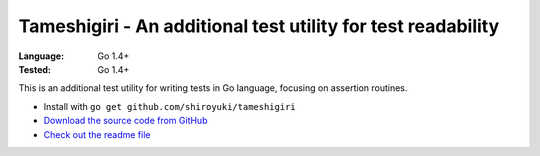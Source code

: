 Tameshigiri - An additional test utility for test readability
#############################################################

:Language: Go 1.4+
:Tested: Go 1.4+

This is an additional test utility for writing tests in Go language,
focusing on assertion routines.

* Install with ``go get github.com/shiroyuki/tameshigiri``
* `Download the source code from GitHub <https://github.com/shiroyuki/tameshigiri>`_
* `Check out the readme file <https://github.com/shiroyuki/tameshigiri/blob/master/README.md>`_

